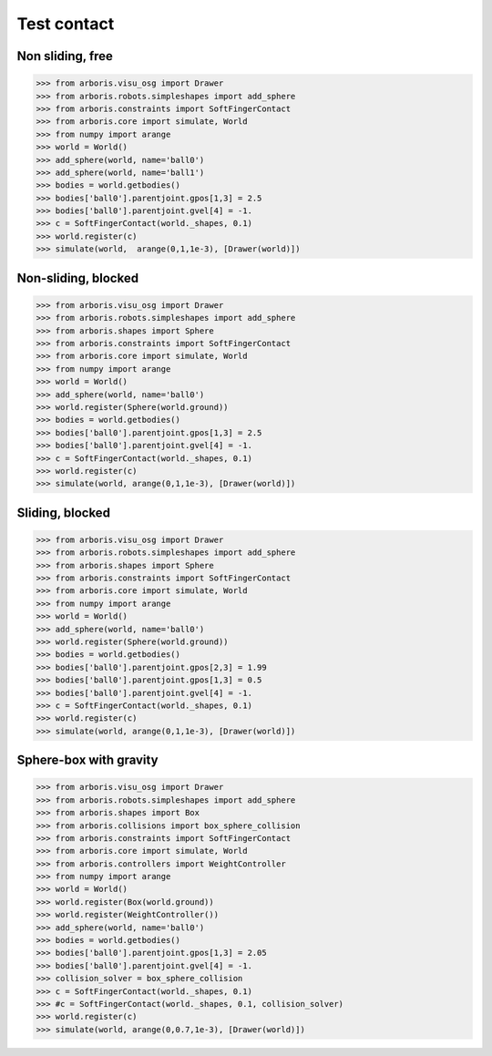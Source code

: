 
Test contact
============

Non sliding, free
-----------------

>>> from arboris.visu_osg import Drawer
>>> from arboris.robots.simpleshapes import add_sphere
>>> from arboris.constraints import SoftFingerContact
>>> from arboris.core import simulate, World
>>> from numpy import arange
>>> world = World()
>>> add_sphere(world, name='ball0')
>>> add_sphere(world, name='ball1')
>>> bodies = world.getbodies()
>>> bodies['ball0'].parentjoint.gpos[1,3] = 2.5
>>> bodies['ball0'].parentjoint.gvel[4] = -1.
>>> c = SoftFingerContact(world._shapes, 0.1)
>>> world.register(c)
>>> simulate(world,  arange(0,1,1e-3), [Drawer(world)])


Non-sliding, blocked
--------------------

>>> from arboris.visu_osg import Drawer
>>> from arboris.robots.simpleshapes import add_sphere
>>> from arboris.shapes import Sphere
>>> from arboris.constraints import SoftFingerContact
>>> from arboris.core import simulate, World
>>> from numpy import arange
>>> world = World()
>>> add_sphere(world, name='ball0')
>>> world.register(Sphere(world.ground))
>>> bodies = world.getbodies()
>>> bodies['ball0'].parentjoint.gpos[1,3] = 2.5
>>> bodies['ball0'].parentjoint.gvel[4] = -1.
>>> c = SoftFingerContact(world._shapes, 0.1)
>>> world.register(c)
>>> simulate(world, arange(0,1,1e-3), [Drawer(world)])


Sliding, blocked
----------------

>>> from arboris.visu_osg import Drawer
>>> from arboris.robots.simpleshapes import add_sphere
>>> from arboris.shapes import Sphere
>>> from arboris.constraints import SoftFingerContact
>>> from arboris.core import simulate, World
>>> from numpy import arange
>>> world = World()
>>> add_sphere(world, name='ball0')
>>> world.register(Sphere(world.ground))
>>> bodies = world.getbodies()
>>> bodies['ball0'].parentjoint.gpos[2,3] = 1.99
>>> bodies['ball0'].parentjoint.gpos[1,3] = 0.5
>>> bodies['ball0'].parentjoint.gvel[4] = -1.
>>> c = SoftFingerContact(world._shapes, 0.1)
>>> world.register(c)
>>> simulate(world, arange(0,1,1e-3), [Drawer(world)])


Sphere-box with gravity
-----------------------

>>> from arboris.visu_osg import Drawer
>>> from arboris.robots.simpleshapes import add_sphere
>>> from arboris.shapes import Box
>>> from arboris.collisions import box_sphere_collision
>>> from arboris.constraints import SoftFingerContact
>>> from arboris.core import simulate, World
>>> from arboris.controllers import WeightController
>>> from numpy import arange
>>> world = World()
>>> world.register(Box(world.ground))
>>> world.register(WeightController())
>>> add_sphere(world, name='ball0')
>>> bodies = world.getbodies()
>>> bodies['ball0'].parentjoint.gpos[1,3] = 2.05
>>> bodies['ball0'].parentjoint.gvel[4] = -1.
>>> collision_solver = box_sphere_collision
>>> c = SoftFingerContact(world._shapes, 0.1)
>>> #c = SoftFingerContact(world._shapes, 0.1, collision_solver)
>>> world.register(c)
>>> simulate(world, arange(0,0.7,1e-3), [Drawer(world)])
